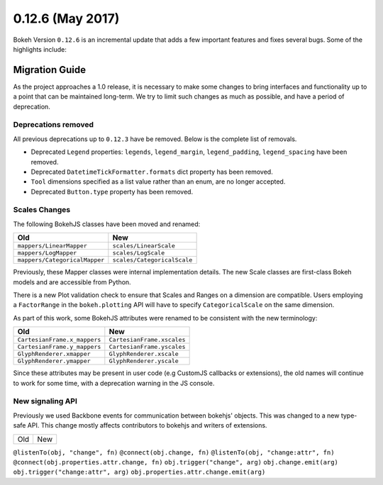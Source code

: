 0.12.6 (May 2017)
=================

Bokeh Version ``0.12.6`` is an incremental update that adds a few important
features and fixes several bugs. Some of the highlights include:

Migration Guide
---------------

As the project approaches a 1.0 release, it is necessary to make some changes
to bring interfaces and functionality up to a point that can be maintained
long-term. We try to limit such changes as much as possible, and have a
period of deprecation.

Deprecations removed
~~~~~~~~~~~~~~~~~~~~

All previous deprecations up to ``0.12.3`` have be removed. Below is the
complete list of removals.

* Deprecated ``Legend`` properties: ``legends``, ``legend_margin``,
  ``legend_padding``, ``legend_spacing`` have been removed.
* Deprecated ``DatetimeTickFormatter.formats`` dict property has been removed.
* ``Tool`` dimensions specified as a list value rather than an enum, are no
  longer accepted.
* Deprecated ``Button.type`` property has been removed.

Scales Changes
~~~~~~~~~~~~~~

The following BokehJS classes have been moved and renamed:

============================== ==============================
Old                            New
============================== ==============================
``mappers/LinearMapper``       ``scales/LinearScale``
``mappers/LogMapper``          ``scales/LogScale``
``mappers/CategoricalMapper``  ``scales/CategoricalScale``
============================== ==============================

Previously, these Mapper classes were internal implementation details. The
new Scale classes are first-class Bokeh models and are accessible from
Python.

There is a new Plot validation check to ensure that Scales and Ranges on a
dimension are compatible. Users employing a ``FactorRange`` in the
``bokeh.plotting`` API will have to specify ``CategoricalScale`` on the same
dimension.

As part of this work, some BokehJS attributes were renamed to be consistent
with the new terminology:

============================== ==============================
Old                            New
============================== ==============================
``CartesianFrame.x_mappers``   ``CartesianFrame.xscales``
``CartesianFrame.y_mappers``   ``CartesianFrame.yscales``
``GlyphRenderer.xmapper``      ``GlyphRenderer.xscale``
``GlyphRenderer.ymapper``      ``GlyphRenderer.yscale``
============================== ==============================

Since these attributes may be present in user code (e.g CustomJS callbacks
or extensions), the old names will continue to work for some time, with a
deprecation warning in the JS console.

New signaling API
~~~~~~~~~~~~~~~~~

Previously we used Backbone events for communication between bokehjs' objects.
This was changed to a new type-safe API. This change mostly affects contributors
to bokehjs and writers of extensions.

===================================== ==============================================
Old                                   New
===================================== ==============================================

``@listenTo(obj, "change", fn)``      ``@connect(obj.change, fn)``
``@listenTo(obj, "change:attr", fn)`` ``@connect(obj.properties.attr.change, fn)``
``obj.trigger("change", arg)``        ``obj.change.emit(arg)``
``obj.trigger("change:attr", arg)``   ``obj.properties.attr.change.emit(arg)``
